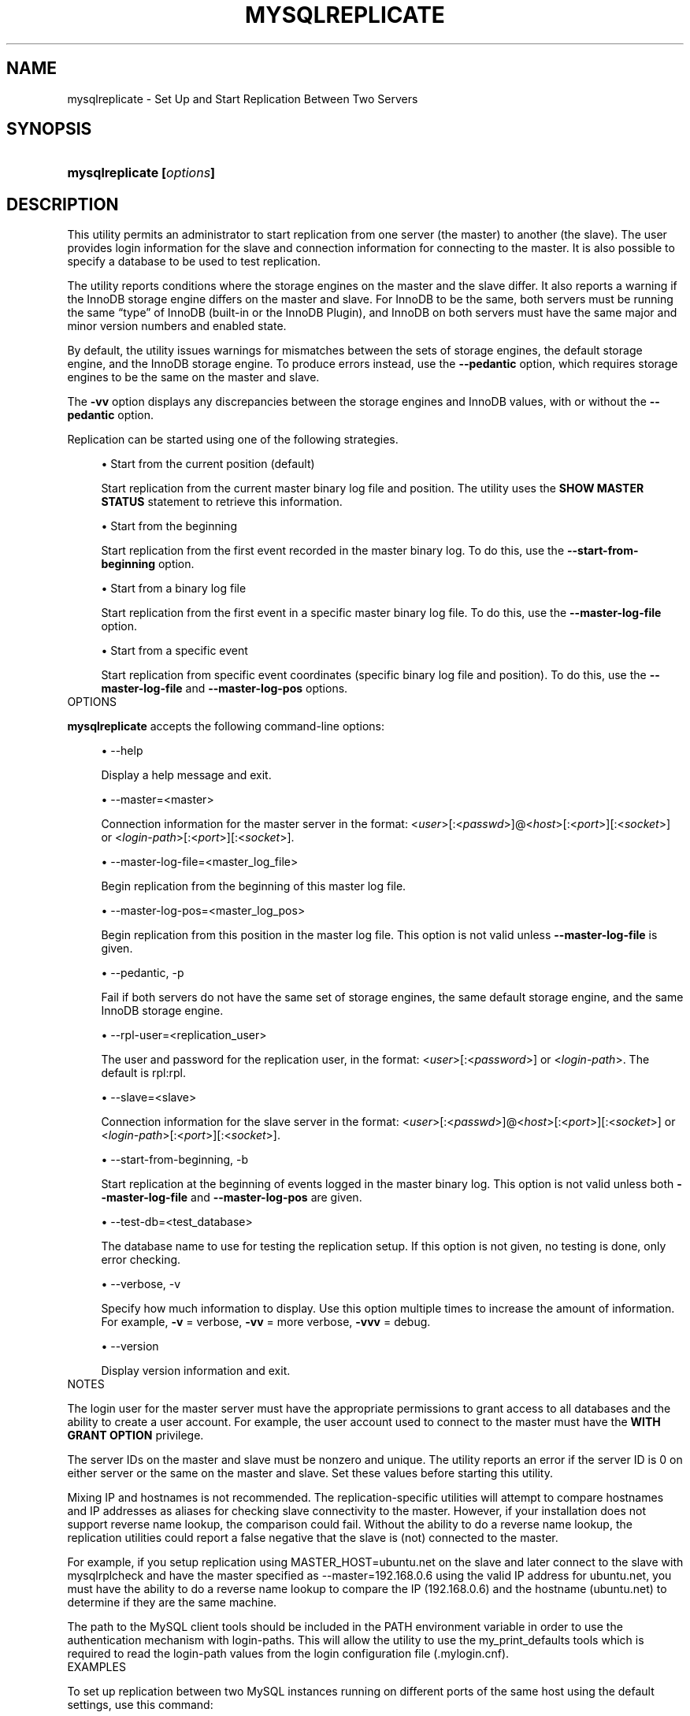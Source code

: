 '\" t
.\"     Title: \fBmysqlreplicate\fR
.\"    Author: [FIXME: author] [see http://docbook.sf.net/el/author]
.\" Generator: DocBook XSL Stylesheets v1.78.1 <http://docbook.sf.net/>
.\"      Date: 10/03/2013
.\"    Manual: MySQL Utilities
.\"    Source: MySQL 1.4.0
.\"  Language: English
.\"
.TH "\FBMYSQLREPLICATE\FR" "1" "10/03/2013" "MySQL 1\&.4\&.0" "MySQL Utilities"
.\" -----------------------------------------------------------------
.\" * Define some portability stuff
.\" -----------------------------------------------------------------
.\" ~~~~~~~~~~~~~~~~~~~~~~~~~~~~~~~~~~~~~~~~~~~~~~~~~~~~~~~~~~~~~~~~~
.\" http://bugs.debian.org/507673
.\" http://lists.gnu.org/archive/html/groff/2009-02/msg00013.html
.\" ~~~~~~~~~~~~~~~~~~~~~~~~~~~~~~~~~~~~~~~~~~~~~~~~~~~~~~~~~~~~~~~~~
.ie \n(.g .ds Aq \(aq
.el       .ds Aq '
.\" -----------------------------------------------------------------
.\" * set default formatting
.\" -----------------------------------------------------------------
.\" disable hyphenation
.nh
.\" disable justification (adjust text to left margin only)
.ad l
.\" -----------------------------------------------------------------
.\" * MAIN CONTENT STARTS HERE *
.\" -----------------------------------------------------------------
.\" mysqlreplicate
.\" utilities: mysqlreplicate
.\" scripts
.SH "NAME"
mysqlreplicate \- Set Up and Start Replication Between Two Servers
.SH "SYNOPSIS"
.HP \w'\fBmysqlreplicate\ [\fR\fB\fIoptions\fR\fR\fB]\fR\ 'u
\fBmysqlreplicate [\fR\fB\fIoptions\fR\fR\fB]\fR
.SH "DESCRIPTION"
.PP
This utility permits an administrator to start replication from one server (the master) to another (the slave)\&. The user provides login information for the slave and connection information for connecting to the master\&. It is also possible to specify a database to be used to test replication\&.
.PP
The utility reports conditions where the storage engines on the master and the slave differ\&. It also reports a warning if the InnoDB storage engine differs on the master and slave\&. For InnoDB to be the same, both servers must be running the same \(lqtype\(rq of InnoDB (built\-in or the InnoDB Plugin), and InnoDB on both servers must have the same major and minor version numbers and enabled state\&.
.PP
By default, the utility issues warnings for mismatches between the sets of storage engines, the default storage engine, and the InnoDB storage engine\&. To produce errors instead, use the
\fB\-\-pedantic\fR
option, which requires storage engines to be the same on the master and slave\&.
.PP
The
\fB\-vv\fR
option displays any discrepancies between the storage engines and InnoDB values, with or without the
\fB\-\-pedantic\fR
option\&.
.PP
Replication can be started using one of the following strategies\&.
.sp
.RS 4
.ie n \{\
\h'-04'\(bu\h'+03'\c
.\}
.el \{\
.sp -1
.IP \(bu 2.3
.\}
Start from the current position (default)
.sp
Start replication from the current master binary log file and position\&. The utility uses the
\fBSHOW MASTER STATUS\fR
statement to retrieve this information\&.
.RE
.sp
.RS 4
.ie n \{\
\h'-04'\(bu\h'+03'\c
.\}
.el \{\
.sp -1
.IP \(bu 2.3
.\}
Start from the beginning
.sp
Start replication from the first event recorded in the master binary log\&. To do this, use the
\fB\-\-start\-from\-beginning\fR
option\&.
.RE
.sp
.RS 4
.ie n \{\
\h'-04'\(bu\h'+03'\c
.\}
.el \{\
.sp -1
.IP \(bu 2.3
.\}
Start from a binary log file
.sp
Start replication from the first event in a specific master binary log file\&. To do this, use the
\fB\-\-master\-log\-file\fR
option\&.
.RE
.sp
.RS 4
.ie n \{\
\h'-04'\(bu\h'+03'\c
.\}
.el \{\
.sp -1
.IP \(bu 2.3
.\}
Start from a specific event
.sp
Start replication from specific event coordinates (specific binary log file and position)\&. To do this, use the
\fB\-\-master\-log\-file\fR
and
\fB\-\-master\-log\-pos\fR
options\&.
.RE
      OPTIONS
.PP
\fBmysqlreplicate\fR
accepts the following command\-line options:
.sp
.RS 4
.ie n \{\
\h'-04'\(bu\h'+03'\c
.\}
.el \{\
.sp -1
.IP \(bu 2.3
.\}
\-\-help
.sp
Display a help message and exit\&.
.RE
.sp
.RS 4
.ie n \{\
\h'-04'\(bu\h'+03'\c
.\}
.el \{\
.sp -1
.IP \(bu 2.3
.\}
\-\-master=<master>
.sp
Connection information for the master server in the format: <\fIuser\fR>[:<\fIpasswd\fR>]@<\fIhost\fR>[:<\fIport\fR>][:<\fIsocket\fR>] or <\fIlogin\-path\fR>[:<\fIport\fR>][:<\fIsocket\fR>]\&.
.RE
.sp
.RS 4
.ie n \{\
\h'-04'\(bu\h'+03'\c
.\}
.el \{\
.sp -1
.IP \(bu 2.3
.\}
\-\-master\-log\-file=<master_log_file>
.sp
Begin replication from the beginning of this master log file\&.
.RE
.sp
.RS 4
.ie n \{\
\h'-04'\(bu\h'+03'\c
.\}
.el \{\
.sp -1
.IP \(bu 2.3
.\}
\-\-master\-log\-pos=<master_log_pos>
.sp
Begin replication from this position in the master log file\&. This option is not valid unless
\fB\-\-master\-log\-file\fR
is given\&.
.RE
.sp
.RS 4
.ie n \{\
\h'-04'\(bu\h'+03'\c
.\}
.el \{\
.sp -1
.IP \(bu 2.3
.\}
\-\-pedantic, \-p
.sp
Fail if both servers do not have the same set of storage engines, the same default storage engine, and the same InnoDB storage engine\&.
.RE
.sp
.RS 4
.ie n \{\
\h'-04'\(bu\h'+03'\c
.\}
.el \{\
.sp -1
.IP \(bu 2.3
.\}
\-\-rpl\-user=<replication_user>
.sp
The user and password for the replication user, in the format: <\fIuser\fR>[:<\fIpassword\fR>] or <\fIlogin\-path\fR>\&. The default is
rpl:rpl\&.
.RE
.sp
.RS 4
.ie n \{\
\h'-04'\(bu\h'+03'\c
.\}
.el \{\
.sp -1
.IP \(bu 2.3
.\}
\-\-slave=<slave>
.sp
Connection information for the slave server in the format: <\fIuser\fR>[:<\fIpasswd\fR>]@<\fIhost\fR>[:<\fIport\fR>][:<\fIsocket\fR>] or <\fIlogin\-path\fR>[:<\fIport\fR>][:<\fIsocket\fR>]\&.
.RE
.sp
.RS 4
.ie n \{\
\h'-04'\(bu\h'+03'\c
.\}
.el \{\
.sp -1
.IP \(bu 2.3
.\}
\-\-start\-from\-beginning, \-b
.sp
Start replication at the beginning of events logged in the master binary log\&. This option is not valid unless both
\fB\-\-master\-log\-file\fR
and
\fB\-\-master\-log\-pos\fR
are given\&.
.RE
.sp
.RS 4
.ie n \{\
\h'-04'\(bu\h'+03'\c
.\}
.el \{\
.sp -1
.IP \(bu 2.3
.\}
\-\-test\-db=<test_database>
.sp
The database name to use for testing the replication setup\&. If this option is not given, no testing is done, only error checking\&.
.RE
.sp
.RS 4
.ie n \{\
\h'-04'\(bu\h'+03'\c
.\}
.el \{\
.sp -1
.IP \(bu 2.3
.\}
\-\-verbose, \-v
.sp
Specify how much information to display\&. Use this option multiple times to increase the amount of information\&. For example,
\fB\-v\fR
= verbose,
\fB\-vv\fR
= more verbose,
\fB\-vvv\fR
= debug\&.
.RE
.sp
.RS 4
.ie n \{\
\h'-04'\(bu\h'+03'\c
.\}
.el \{\
.sp -1
.IP \(bu 2.3
.\}
\-\-version
.sp
Display version information and exit\&.
.RE
      NOTES
.PP
The login user for the master server must have the appropriate permissions to grant access to all databases and the ability to create a user account\&. For example, the user account used to connect to the master must have the
\fBWITH GRANT OPTION\fR
privilege\&.
.PP
The server IDs on the master and slave must be nonzero and unique\&. The utility reports an error if the server ID is 0 on either server or the same on the master and slave\&. Set these values before starting this utility\&.
.PP
Mixing IP and hostnames is not recommended\&. The replication\-specific utilities will attempt to compare hostnames and IP addresses as aliases for checking slave connectivity to the master\&. However, if your installation does not support reverse name lookup, the comparison could fail\&. Without the ability to do a reverse name lookup, the replication utilities could report a false negative that the slave is (not) connected to the master\&.
.PP
For example, if you setup replication using MASTER_HOST=ubuntu\&.net on the slave and later connect to the slave with mysqlrplcheck and have the master specified as \-\-master=192\&.168\&.0\&.6 using the valid IP address for ubuntu\&.net, you must have the ability to do a reverse name lookup to compare the IP (192\&.168\&.0\&.6) and the hostname (ubuntu\&.net) to determine if they are the same machine\&.
.PP
The path to the MySQL client tools should be included in the PATH environment variable in order to use the authentication mechanism with login\-paths\&. This will allow the utility to use the my_print_defaults tools which is required to read the login\-path values from the login configuration file (\&.mylogin\&.cnf)\&.
      EXAMPLES
.PP
To set up replication between two MySQL instances running on different ports of the same host using the default settings, use this command:
.sp
.if n \{\
.RS 4
.\}
.nf
$ mysqlreplicate \-\-master=root@localhost:3306 \e
  \-\-slave=root@localhost:3307 \-\-rpl\-user=rpl:rpl
# master on localhost: \&.\&.\&. connected\&.
# slave on localhost: \&.\&.\&. connected\&.
# Checking for binary logging on master\&.\&.\&.
# Setting up replication\&.\&.\&.
# \&.\&.\&.done\&.
.fi
.if n \{\
.RE
.\}
.PP
The following command uses
\fB\-\-pedantic\fR
to ensure that replication between the master and slave is successful if and only if both servers have the same storage engines available, the same default storage engine, and the same InnoDB storage engine:
.sp
.if n \{\
.RS 4
.\}
.nf
$ mysqlreplicate \-\-master=root@localhost:3306 \e
  \-\-slave=root@localhost:3307 \-\-rpl\-user=rpl:rpl \-vv \-\-pedantic
# master on localhost: \&.\&.\&. connected\&.
# slave on localhost: \&.\&.\&. connected\&.
# master id = 2
#  slave id = 99
# Checking InnoDB statistics for type and version conflicts\&.
# Checking storage engines\&.\&.\&.
# Checking for binary logging on master\&.\&.\&.
# Setting up replication\&.\&.\&.
# Flushing tables on master with read lock\&.\&.\&.
# Connecting slave to master\&.\&.\&.
# CHANGE MASTER TO MASTER_HOST = [\&.\&.\&.omitted\&.\&.\&.]
# Starting slave\&.\&.\&.
# status: Waiting for master to send event
# error: 0:
# Unlocking tables on master\&.\&.\&.
# \&.\&.\&.done\&.
.fi
.if n \{\
.RE
.\}
.PP
The following command starts replication from the current position of the master (which is the default):
.sp
.if n \{\
.RS 4
.\}
.nf
$ mysqlreplicate \-\-master=root@localhost:3306 \e
     \-\-slave=root@localhost:3307 \-\-rpl\-user=rpl:rpl
 # master on localhost: \&.\&.\&. connected\&.
 # slave on localhost: \&.\&.\&. connected\&.
 # Checking for binary logging on master\&.\&.\&.
 # Setting up replication\&.\&.\&.
 # \&.\&.\&.done\&.
.fi
.if n \{\
.RE
.\}
.PP
The following command starts replication from the beginning of recorded events on the master:
.sp
.if n \{\
.RS 4
.\}
.nf
$ mysqlreplicate \-\-master=root@localhost:3306 \e
     \-\-slave=root@localhost:3307 \-\-rpl\-user=rpl:rpl \e
     \-\-start\-from\-beginning
 # master on localhost: \&.\&.\&. connected\&.
 # slave on localhost: \&.\&.\&. connected\&.
 # Checking for binary logging on master\&.\&.\&.
 # Setting up replication\&.\&.\&.
 # \&.\&.\&.done\&.
.fi
.if n \{\
.RE
.\}
.PP
The following command starts replication from the beginning of a specific master binary log file:
.sp
.if n \{\
.RS 4
.\}
.nf
$ mysqlreplicate \-\-master=root@localhost:3306 \e
     \-\-slave=root@localhost:3307 \-\-rpl\-user=rpl:rpl \e
     \-\-master\-log\-file=my_log\&.000003
 # master on localhost: \&.\&.\&. connected\&.
 # slave on localhost: \&.\&.\&. connected\&.
 # Checking for binary logging on master\&.\&.\&.
 # Setting up replication\&.\&.\&.
 # \&.\&.\&.done\&.
.fi
.if n \{\
.RE
.\}
.PP
The following command starts replication from specific master binary log coordinates (specific log file and position):
.sp
.if n \{\
.RS 4
.\}
.nf
$ mysqlreplicate \-\-master=root@localhost:3306 \e
     \-\-slave=root@localhost:3307 \-\-rpl\-user=rpl:rpl \e
     \-\-master\-log\-file=my_log\&.000001 \-\-master\-log\-pos=96
 # master on localhost: \&.\&.\&. connected\&.
 # slave on localhost: \&.\&.\&. connected\&.
 # Checking for binary logging on master\&.\&.\&.
 # Setting up replication\&.\&.\&.
 # \&.\&.\&.done\&.
.fi
.if n \{\
.RE
.\}
.sp
      RECOMMENDATIONS
.PP
You should set
read_only=1
in the
my\&.cnf
file for the slave to ensure that no accidental data changes, such as
\fBINSERT\fR,
\fBDELETE\fR,
\fBUPDATE\fR, and so forth, are permitted on the slave other than those produced by events read from the master\&.
.PP
Use the
\fB\-\-pedantic\fR
and
\fB\-vv\fR
options for setting up replication on production servers to avoid possible problems with differing storage engines\&.
.SH "COPYRIGHT"
.br
.SH "SEE ALSO"
For more information, please refer to the MySQL Utilities section
of the MySQL Workbench Reference Manual, which is available online
at http://dev.mysql.com/doc/workbench/en/.
.SH AUTHOR
Oracle Corporation (http://dev.mysql.com/).
